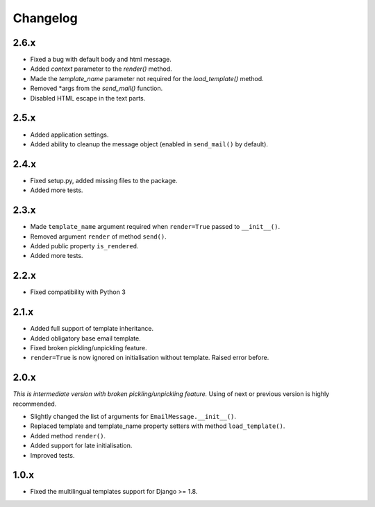 Changelog
=========

2.6.x
-----

- Fixed a bug with default body and html message.

- Added `context` parameter to the `render()` method.

- Made the `template_name` parameter not required for the `load_template()`
  method.

- Removed *args from the `send_mail()` function.

- Disabled HTML escape in the text parts.

2.5.x
-----

- Added application settings.

- Added ability to cleanup the message object (enabled in ``send_mail()`` by
  default).

2.4.x
-----

- Fixed setup.py, added missing files to the package.

- Added more tests.

2.3.x
-----

- Made ``template_name`` argument required when ``render=True`` passed
  to ``__init__()``.
  
- Removed argument ``render`` of method ``send()``.

- Added public property ``is_rendered``.

- Added more tests.

2.2.x
-----

- Fixed compatibility with Python 3

2.1.x
-----

- Added full support of template inheritance.

- Added obligatory base email template.

- Fixed broken pickling/unpickling feature.

- ``render=True`` is now ignored on initialisation without template. Raised
  error before.

2.0.x
-----

*This is intermediate version with broken pickling/unpickling feature.*
Using of next or previous version is highly recommended.

- Slightly changed the list of arguments for ``EmailMessage.__init__()``.
  
- Replaced template and template\_name property setters with method
  ``load_template()``.
  
- Added method ``render()``.

- Added support for late initialisation.

- Improved tests.

1.0.x
-----

- Fixed the multilingual templates support for Django >= 1.8.
